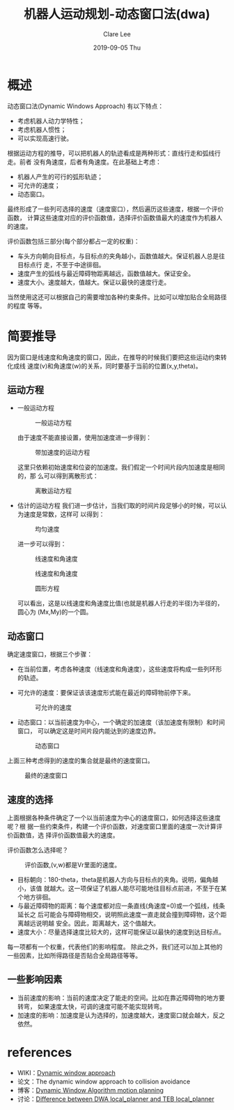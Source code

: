 #+TITLE:       机器人运动规划-动态窗口法(dwa)
#+AUTHOR:      Clare Lee
#+EMAIL:       congleetea@gmail.com
#+DATE:        2019-09-05 Thu
#+URI:         /blog/%y/%m/%d/motion-plan-dwa
#+KEYWORDS:    motion plan,dwa,velocity windows
#+TAGS:        robotics
#+LANGUAGE:    en
#+OPTIONS:     H:3 num:nil toc:nil \n:nil ::t |:t ^:nil -:nil f:t *:t <:t
#+DESCRIPTION: dwa review

* 概述
  动态窗口法(Dynamic Windows Approach)
  有以下特点：
  - 考虑机器人动力学特性；
  - 考虑机器人惯性；
  - 可以实现高速行驶。

  根据运动方程的推导，可以把机器人的轨迹看成是两种形式：直线行走和弧线行走。前者
  没有角速度，后者有角速度。在此基础上考虑：
  - 机器人产生的可行的弧形轨迹；
  - 可允许的速度；
  - 动态窗口。
  最终形成了一些列可选择的速度（速度窗口），然后遍历这些速度，根据一个评价函数，
  计算这些速度对应的评价函数值，选择评价函数值最大的速度作为机器人的速度。

  评价函数包括三部分(每个部分都占一定的权重)：
  - 车头方向朝向目标点，与目标点的夹角越小，函数值越大。保证机器人总是往目标点行
    走，不至于中途徘徊。
  - 速度产生的弧线与最近障碍物距离越远，函数值越大。保证安全。
  - 速度大小。速度越大，值越大。保证以最快的速度行走。
  当然使用这还可以根据自己的需要增加各种约束条件。比如可以增加贴合全局路径的程度
  等等。


* 简要推导
  因为窗口是线速度和角速度的窗口，因此，在推导的时候我们要把这些运动约束转化成线
  速度(v)和角速度(w)的关系，同时要基于当前的位置(x,y,theta)。

** 运动方程
   - 一般运动方程

     #+CAPTION: 一般运动方程
     #+LABEL: fig:SED-HR4049
     [[./images/dwa-general-motion-equation.png]]


     由于速度不能直接设置，使用加速度进一步得到：

     #+CAPTION: 带加速度的运动方程
     #+LABEL: fig:SED-HR4049
     [[./images/dwa-motion-equation-with-acc.png]]

     这里只依赖初始速度和位姿的加速度。我们假定一个时间片段内加速度是相同的，那
     么可以得到离散形式：

     #+CAPTION: 离散运动方程
     #+LABEL: fig:SED-HR4049
     [[./images/dwa-constant-acc-motion-equation.png]]

   - 估计的运动方程
     我们进一步估计，当我们取的时间片段足够小的时候，可以认为速度是常数，这样可
     以得到：
     #+CAPTION: 均匀速度
     #+LABEL: fig:SED-HR4049
     [[./images/dwa-constant-vel-motion-equation.png]]

     进一步可以得到：
     #+CAPTION: 线速度和角速度
     #+LABEL: fig:SED-HR4049
     [[./images/dwa-circle-motion-equation-x.png]]
     #+CAPTION: 线速度和角速度
     #+LABEL: fig:SED-HR4049
     [[./images/dwa-circle-motion-equation-y.png]]
     #+CAPTION: 圆形方程
     #+LABEL: fig:SED-HR4049
     [[./images/dwa-circle-motion-equation.png]]

     可以看出，这是以线速度和角速度比值(也就是机器人行走的半径)为半径的，圆心为
     (Mx,My)的一个圆。


** 动态窗口
   确定速度窗口，根据三个步骤：
   - 在当前位置，考虑各种速度（线速度和角速度），这些速度将构成一些列环形的轨迹。
   - 可允许的速度：要保证该该速度形式能在最近的障碍物前停下来。
     #+CAPTION: 可允许的速度
     #+LABEL: fig:SED-HR4049
     [[./images/dwa-admissible-velocities.png]]

   - 动态窗口：以当前速度为中心，一个确定的加速度（该加速度有限制）和时间窗口，
     可以确定这是时间片段内能达到的速度边界。
     #+CAPTION: 动态窗口
     #+LABEL: fig:SED-HR4049
     [[./images/dwa-dynamic-window.png]]


   上面三种考虑得到的速度的集合就是最终的速度窗口。

   #+CAPTION: 最终的速度窗口 
   #+LABEL: fig:SED-HR4049
   [[./images/dwa-search-velocities.png]]


** 速度的选择 
   上面根据各种条件确定了一个以当前速度为中心的速度窗口，如何选择这些速度呢？根
   据一些约束条件，构建一个评价函数，对速度窗口里面的速度一次计算评价函数值，选
   择评价函数值最大的速度。
   
   评价函数怎么选择呢？
   #+CAPTION: 评价函数,(v,w)都是Vr里面的速度。 
   #+LABEL: fig:SED-HR4049
   [[./images/dwa-objective-function.png]]

   - 目标朝向：180-theta，theta是机器人方向与目标点的夹角。说明，偏角越小，该值
     就越大。这一项保证了机器人能尽可能地往目标点前进，不至于在某个地方徘徊。 
   - 与最近障碍物的距离：每个速度都对应一条直线(角速度=0)或一个弧线，线条延长之
     后可能会与障碍物相交，说明照此速度一直走就会撞到障碍物，这个距离越远说明越
     安全。因此，距离越大，这个值越大。 
   - 速度大小：尽量选择速度比较大的，这样可能保证以最快的速度到达目标点。
     
   每一项都有一个权重，代表他们的影响程度。
   除此之外，我们还可以加上其他的一些因素，比如所得路径是否贴合全局路径等等。
   
   
** 一些影响因素
   - 当前速度的影响：当前的速度决定了能走的空间。比如在靠近障碍物的地方要转弯，
     如果速度太快，可调的速度可能不能实现转弯。
   - 加速度的影响：加速度是认为选择的，加速度越大，速度窗口就会越大，反之依然。

     

* references
  - WIKI：[[https://en.wikipedia.org/wiki/Dynamic_window_approach][Dynamic window approach]]
  - 论文：The dynamic window approach to collision avoidance
  - 博客：[[http://adrianboeing.blogspot.com/2012/05/dynamic-window-algorithm-motion.html][Dynamic Window Algorithm motion planning]]
  - 讨论：[[https://answers.ros.org/question/274564/difference-between-dwa-local_planner-and-teb-local_planner/][Difference between DWA local_planner and TEB local_planner]]
